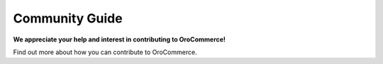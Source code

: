 Community Guide
===============

**We appreciate your help and interest in contributing to OroCommerce!**

Find out more about how you can contribute to OroCommerce.
